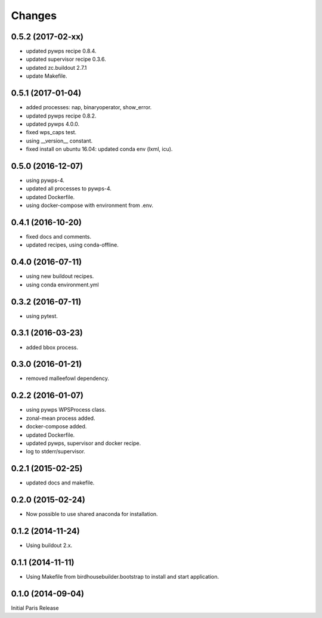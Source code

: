 Changes
*******

0.5.2 (2017-02-xx)
==================

* updated pywps recipe 0.8.4.
* updated supervisor recipe 0.3.6.
* updated zc.buildout 2.7.1
* update Makefile.

0.5.1 (2017-01-04)
==================

* added processes: nap, binaryoperator, show_error.
* updated pywps recipe 0.8.2.
* updated pywps 4.0.0.
* fixed wps_caps test.
* using __version__ constant.
* fixed install on ubuntu 16.04: updated conda env (lxml, icu).

0.5.0 (2016-12-07)
==================

* using pywps-4.
* updated all processes to pywps-4.
* updated Dockerfile.
* using docker-compose with environment from .env.

0.4.1 (2016-10-20)
==================

* fixed docs and comments.
* updated recipes, using conda-offline.

0.4.0 (2016-07-11)
==================

* using new buildout recipes.
* using conda environment.yml 

0.3.2 (2016-07-11)
==================

* using pytest.

0.3.1 (2016-03-23)
==================

* added bbox process.

0.3.0 (2016-01-21)
==================

* removed malleefowl dependency.

0.2.2 (2016-01-07)
==================

* using pywps WPSProcess class.
* zonal-mean process added.
* docker-compose added.
* updated Dockerfile.
* updated pywps, supervisor and docker recipe.
* log to stderr/supervisor.

0.2.1 (2015-02-25)
==================

* updated docs and makefile.

0.2.0 (2015-02-24)
==================

* Now possible to use shared anaconda for installation.

0.1.2 (2014-11-24)
==================

* Using buildout 2.x.

0.1.1 (2014-11-11)
==================

* Using Makefile from birdhousebuilder.bootstrap to install and start application.


0.1.0 (2014-09-04)
==================

Initial Paris Release


